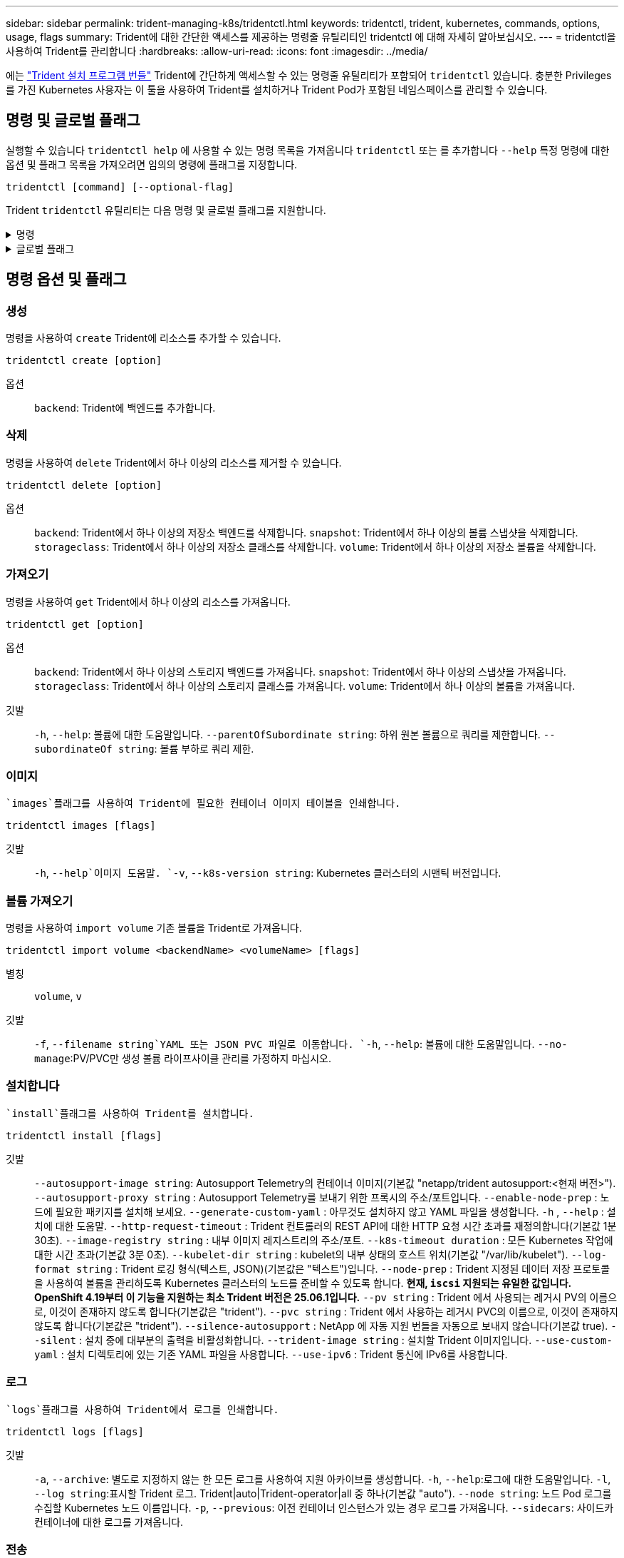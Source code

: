 ---
sidebar: sidebar 
permalink: trident-managing-k8s/tridentctl.html 
keywords: tridentctl, trident, kubernetes, commands, options, usage, flags 
summary: Trident에 대한 간단한 액세스를 제공하는 명령줄 유틸리티인 tridentctl 에 대해 자세히 알아보십시오. 
---
= tridentctl을 사용하여 Trident를 관리합니다
:hardbreaks:
:allow-uri-read: 
:icons: font
:imagesdir: ../media/


[role="lead"]
에는 https://github.com/NetApp/trident/releases["Trident 설치 프로그램 번들"^] Trident에 간단하게 액세스할 수 있는 명령줄 유틸리티가 포함되어 `tridentctl` 있습니다. 충분한 Privileges를 가진 Kubernetes 사용자는 이 툴을 사용하여 Trident를 설치하거나 Trident Pod가 포함된 네임스페이스를 관리할 수 있습니다.



== 명령 및 글로벌 플래그

실행할 수 있습니다 `tridentctl help` 에 사용할 수 있는 명령 목록을 가져옵니다 `tridentctl` 또는 를 추가합니다 `--help` 특정 명령에 대한 옵션 및 플래그 목록을 가져오려면 임의의 명령에 플래그를 지정합니다.

`tridentctl [command] [--optional-flag]`

Trident `tridentctl` 유틸리티는 다음 명령 및 글로벌 플래그를 지원합니다.

.명령
[%collapsible]
====
`create`:: Trident에 리소스를 추가합니다.
`delete`:: Trident에서 하나 이상의 리소스를 제거합니다.
`get`:: Trident에서 하나 이상의 리소스를 얻습니다.
`help`:: 모든 명령에 대한 도움말.
`images`:: Trident에 필요한 컨테이너 이미지 표를 인쇄합니다.
`import`:: 기존 리소스를 Trident로 가져옵니다.
`install`:: Trident를 설치합니다.
`logs`:: Trident에서 로그를 인쇄합니다.
`send`:: Trident에서 리소스를 보냅니다.
"제거"를 선택합니다:: Trident를 제거합니다.
`update`:: Trident에서 리소스를 수정합니다.
`update backend state`:: 백엔드 작업을 일시적으로 중단합니다.
`upgrade`:: Trident에서 리소스를 업그레이드합니다.
'내전':: Trident 버전을 인쇄합니다.


====
.글로벌 플래그
[%collapsible]
====
`-d`, `--debug`:: 디버그 출력.
`-h`, `--help`:: 도움말 `tridentctl`.
`-k`, `--kubeconfig string`:: 를 지정합니다 `KUBECONFIG` 로컬로 또는 Kubernetes 클러스터 간에 명령을 실행할 수 있는 경로입니다.
+
--

NOTE: 또는 를 내보낼 수 있습니다 `KUBECONFIG` 특정 Kubernetes 클러스터 및 문제를 가리키는 변수 `tridentctl` 명령을 제공할 수 있습니다.

--
`-n`, `--namespace string`:: Trident 배포의 네임스페이스입니다.
`-o`, `--output string`:: 출력 형식. json|YAML|name|wide|ps(기본값) 중 하나.
`-s`, `--server string`:: Trident REST 인터페이스의 주소/포트입니다.
+
--

WARNING: Trident REST 인터페이스는 127.0.0.1(IPv4의 경우) 또는 [::1](IPv6의 경우)에서만 수신 및 서비스하도록 구성할 수 있습니다.

--


====


== 명령 옵션 및 플래그



=== 생성

명령을 사용하여 `create` Trident에 리소스를 추가할 수 있습니다.

`tridentctl create [option]`

옵션:: `backend`: Trident에 백엔드를 추가합니다.




=== 삭제

명령을 사용하여 `delete` Trident에서 하나 이상의 리소스를 제거할 수 있습니다.

`tridentctl delete [option]`

옵션:: `backend`: Trident에서 하나 이상의 저장소 백엔드를 삭제합니다.
`snapshot`: Trident에서 하나 이상의 볼륨 스냅샷을 삭제합니다.
`storageclass`: Trident에서 하나 이상의 저장소 클래스를 삭제합니다.
`volume`: Trident에서 하나 이상의 저장소 볼륨을 삭제합니다.




=== 가져오기

명령을 사용하여 `get` Trident에서 하나 이상의 리소스를 가져옵니다.

`tridentctl get [option]`

옵션:: `backend`: Trident에서 하나 이상의 스토리지 백엔드를 가져옵니다.
`snapshot`: Trident에서 하나 이상의 스냅샷을 가져옵니다.
`storageclass`: Trident에서 하나 이상의 스토리지 클래스를 가져옵니다.
`volume`: Trident에서 하나 이상의 볼륨을 가져옵니다.
깃발:: `-h`, `--help`: 볼륨에 대한 도움말입니다.
`--parentOfSubordinate string`: 하위 원본 볼륨으로 쿼리를 제한합니다.
`--subordinateOf string`: 볼륨 부하로 쿼리 제한.




=== 이미지

 `images`플래그를 사용하여 Trident에 필요한 컨테이너 이미지 테이블을 인쇄합니다.

`tridentctl images [flags]`

깃발:: `-h`, `--help`이미지 도움말.
`-v`, `--k8s-version string`: Kubernetes 클러스터의 시맨틱 버전입니다.




=== 볼륨 가져오기

명령을 사용하여 `import volume` 기존 볼륨을 Trident로 가져옵니다.

`tridentctl import volume <backendName> <volumeName> [flags]`

별칭:: `volume`, `v`
깃발:: `-f`, `--filename string`YAML 또는 JSON PVC 파일로 이동합니다.
`-h`, `--help`: 볼륨에 대한 도움말입니다.
`--no-manage`:PV/PVC만 생성 볼륨 라이프사이클 관리를 가정하지 마십시오.




=== 설치합니다

 `install`플래그를 사용하여 Trident를 설치합니다.

`tridentctl install [flags]`

깃발:: `--autosupport-image string`: Autosupport Telemetry의 컨테이너 이미지(기본값 "netapp/trident autosupport:<현재 버전>").
`--autosupport-proxy string` : Autosupport Telemetry를 보내기 위한 프록시의 주소/포트입니다.
`--enable-node-prep` : 노드에 필요한 패키지를 설치해 보세요.
`--generate-custom-yaml` : 아무것도 설치하지 않고 YAML 파일을 생성합니다.
`-h` , `--help` : 설치에 대한 도움말.
`--http-request-timeout` : Trident 컨트롤러의 REST API에 대한 HTTP 요청 시간 초과를 재정의합니다(기본값 1분 30초).
`--image-registry string` : 내부 이미지 레지스트리의 주소/포트.
`--k8s-timeout duration` : 모든 Kubernetes 작업에 대한 시간 초과(기본값 3분 0초).
`--kubelet-dir string` : kubelet의 내부 상태의 호스트 위치(기본값 "/var/lib/kubelet").
`--log-format string` : Trident 로깅 형식(텍스트, JSON)(기본값은 "텍스트")입니다.
`--node-prep` : Trident 지정된 데이터 저장 프로토콜을 사용하여 볼륨을 관리하도록 Kubernetes 클러스터의 노드를 준비할 수 있도록 합니다.  *현재, `iscsi` 지원되는 유일한 값입니다.  OpenShift 4.19부터 이 기능을 지원하는 최소 Trident 버전은 25.06.1입니다.*
`--pv string` : Trident 에서 사용되는 레거시 PV의 이름으로, 이것이 존재하지 않도록 합니다(기본값은 "trident").
`--pvc string` : Trident 에서 사용하는 레거시 PVC의 이름으로, 이것이 존재하지 않도록 합니다(기본값은 "trident").
`--silence-autosupport` : NetApp 에 자동 지원 번들을 자동으로 보내지 않습니다(기본값 true).
`--silent` : 설치 중에 대부분의 출력을 비활성화합니다.
`--trident-image string` : 설치할 Trident 이미지입니다.
`--use-custom-yaml` : 설치 디렉토리에 있는 기존 YAML 파일을 사용합니다.
`--use-ipv6` : Trident 통신에 IPv6를 사용합니다.




=== 로그

 `logs`플래그를 사용하여 Trident에서 로그를 인쇄합니다.

`tridentctl logs [flags]`

깃발:: `-a`, `--archive`: 별도로 지정하지 않는 한 모든 로그를 사용하여 지원 아카이브를 생성합니다.
`-h`, `--help`:로그에 대한 도움말입니다.
`-l`, `--log string`:표시할 Trident 로그. Trident|auto|Trident-operator|all 중 하나(기본값 "auto").
`--node string`: 노드 Pod 로그를 수집할 Kubernetes 노드 이름입니다.
`-p`, `--previous`: 이전 컨테이너 인스턴스가 있는 경우 로그를 가져옵니다.
`--sidecars`: 사이드카 컨테이너에 대한 로그를 가져옵니다.




=== 전송

명령을 사용하여 `send` Trident에서 리소스를 보냅니다.

`tridentctl send [option]`

옵션:: `autosupport`AutoSupport 아카이브를 NetApp으로 전송합니다.




=== 설치 제거

 `uninstall`플래그를 사용하여 Trident를 제거합니다.

`tridentctl uninstall [flags]`

깃발:: `-h, --help`: 제거 도움말입니다.
`--silent`: 제거 중 대부분의 출력을 비활성화합니다.




=== 업데이트

명령을 사용하여 `update` Trident에서 리소스를 수정합니다.

`tridentctl update [option]`

옵션:: `backend`: Trident에서 백엔드를 업데이트합니다.




=== 백엔드 상태를 업데이트합니다

를 사용합니다 `update backend state` 백엔드 작업을 일시 중지하거나 재개하는 명령입니다.

`tridentctl update backend state <backend-name> [flag]`

.고려해야 할 사항
* TridentBackendConfig(tbc)를 사용하여 백엔드를 생성한 경우 파일을 사용하여 백엔드를 업데이트할 수 `backend.json` 없습니다.
* 가 tbc에 설정된 경우 `userState` 명령을 사용하여 수정할 수 없습니다 `tridentctl update backend state <backend-name> --user-state suspended/normal` .
* tbc를 통해 설정한 후 via tridentctl을 `userState` 다시 설정하려면 `userState` tbc에서 필드를 제거해야 합니다. 이 작업은 명령을 사용하여 수행할 수 `kubectl edit tbc` 있습니다. 필드가 제거된 후 `userState` 명령을 사용하여 백엔드의 을 변경할 `userState` 수 있습니다 `tridentctl update backend state`.
* 를 사용하여 `tridentctl update backend state` 를 `userState`변경합니다. 또는 파일을 사용하여 업데이트할 수도 `userState` `TridentBackendConfig` `backend.json` 있습니다. 이렇게 하면 백엔드의 완전한 재초기화가 트리거되고 시간이 오래 걸릴 수 있습니다.
+
깃발:: `-h`, `--help`: 백엔드 상태에 대한 도움말입니다.
`--user-state`: 로 설정합니다 `suspended` 백엔드 작업을 일시 중지합니다. 를 로 설정합니다 `normal` 백엔드 작업을 재개합니다. 를 로 설정한 경우 `suspended`:


* `AddVolume` 그리고 `Import Volume` 일시 중지되었습니다.
* `CloneVolume` `ResizeVolume`, , `PublishVolume`, , , , `UnPublishVolume` `CreateSnapshot` `GetSnapshot` `RestoreSnapshot`, , `DeleteSnapshot`, , , , `RemoveVolume` `GetVolumeExternal` `ReconcileNodeAccess` 사용 가능 상태를 유지합니다.


백엔드 구성 파일 또는 의 필드를 사용하여 백엔드 상태를 업데이트할 수도 `userState` `TridentBackendConfig` `backend.json`있습니다. 자세한 내용은 및 을 link:../trident-use/backend_options.html["백엔드 관리 옵션"] link:../trident-use/backend_ops_kubectl.html["kubeck을 사용하여 백엔드 관리 수행"]참조하십시오.

* 예: *

[role="tabbed-block"]
====
.JSON을 참조하십시오
--
파일을 사용하여 를 업데이트하려면 다음 단계를 `userState` `backend.json` 수행하십시오.

.  `backend.json`값이 'uspended'로 설정된 필드를 포함하도록 파일을 `userState` 편집합니다.
. 업데이트된 파일의 경로와 명령을 사용하여 백엔드를 `tridentctl backend update` `backend.json` 업데이트합니다.
+
* 예 *: `tridentctl backend update -f /<path to backend JSON file>/backend.json`



[listing]
----
{
  "version": 1,
  "storageDriverName": "ontap-nas",
  "managementLIF": "<redacted>",
  "svm": "nas-svm",
  "backendName": "customBackend",
  "username": "<redacted>",
  "password": "<redacted>",
  "userState": "suspended"
}

----
--
.YAML
--
명령을 사용하여 tbc를 적용한 후 편집할 수 `kubectl edit <tbc-name> -n <namespace>` 있습니다. 다음 예에서는 옵션을 사용하여 백엔드 상태를 일시 중단하도록 업데이트합니다 `userState: suspended` .

[source, yaml]
----
apiVersion: trident.netapp.io/v1
kind: TridentBackendConfig
metadata:
  name: backend-ontap-nas
spec:
  version: 1
  backendName: customBackend
  storageDriverName: ontap-nas
  managementLIF: <redacted>
  svm: nas-svm
  userState: suspended
  credentials:
    name: backend-tbc-ontap-nas-secret
----
--
====


=== 버전

사용 `version` 플래그를 사용하여 의 버전을 인쇄합니다 `tridentctl` 및 실행 중인 Trident 서비스를 제공합니다.

`tridentctl version [flags]`

깃발:: `--client`: 클라이언트 버전만(서버가 필요하지 않음).
`-h, --help`: 버전에 대한 도움말입니다.




== 플러그인 지원

Tridentctl은 kubectl과 유사한 플러그인을 지원합니다. Tridentctl은 플러그인 바이너리 파일 이름이 "tridentctl-<plugin>" 체계를 따르고 바이너리가 경로 환경 변수를 나열한 폴더에 있는 경우 플러그인을 감지합니다. 검색된 모든 플러그인은 tridentctl 도움말의 플러그인 섹션에 나열됩니다. 필요한 경우 환경 변수 TRIDENTCTL_PLUGIN_PATH에 플러그인 폴더를 지정하여 검색을 제한할 수도 있습니다(예: `TRIDENTCTL_PLUGIN_PATH=~/tridentctl-plugins/`). 변수가 사용되는 경우, tridenctl 은 지정된 폴더에서만 검색합니다.
